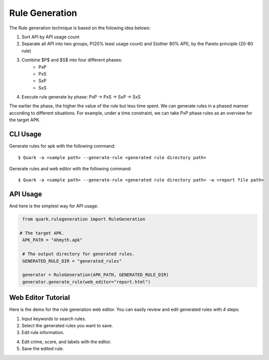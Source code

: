 ++++++++++++++++++++++++++++++++++++++++
Rule Generation
++++++++++++++++++++++++++++++++++++++++

The Rule generation technique is based on the folowing idea belows:

1. Sort API by API usage count
2. Separate all API into two groups, P(20% least usage count) and S(other 80% API), by the Pareto principle (20-80 rule)
3. Combine $P$ and $S$ into four different phases:
    - PxP
    - PxS 
    - SxP 
    - SxS
4. Execute rule generate by phase: PxP -> PxS -> SxP -> SxS

The earlier the phase, the higher the value of the rule but less time spent.
We can generate rules in a phased manner according to different situations.
For example, under a time constraint, we can take PxP phase rules as an overview for the target APK.

CLI Usage
------------------------
Generate rules for apk with the following command::

    $ Quark -a <sample path> --generate-rule <generated rule directory path>

Generate rules and web editor with the following command::

    $ Quark -a <sample path> --generate-rule <generated rule directory path> -w <report file path>


API Usage
-----------------------------------

And here is the simplest way for API usage:

.. code-block:: python

    from quark.rulegeneration import RuleGeneration

   # The target APK.
    APK_PATH = "Ahmyth.apk"

    # The output directory for generated rules.
    GENERATED_RULE_DIR = "generated_rules"

    generator = RuleGeneration(APK_PATH, GENERATED_RULE_DIR)
    generator.generate_rule(web_editor="report.html")


Web Editor Tutorial
-----------------------------------

Here is the demo for the rule generation web editor.
You can easily review and edit generated rules with 4 steps:

1. Input keywords to search rules.
2. Select the generated rules you want to save.
3. Edit rule information.

.. image:: https://i.imgur.com/0FLlGq0.png

4. Edit crime, score, and labels with the editor.
5. Save the edited rule.

.. image:: https://i.imgur.com/kIVIeCk.png